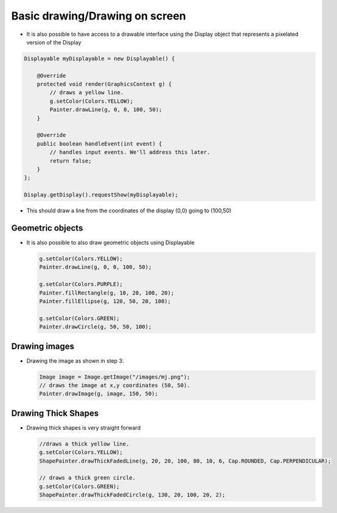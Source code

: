 Basic drawing/Drawing on screen
===============================

-  It is also possible to have access to a drawable interface using the
   Display object that represents a pixelated version of the Display

.. code:: java

    Displayable myDisplayable = new Displayable() {

        @Override
        protected void render(GraphicsContext g) {
            // draws a yellow line.
            g.setColor(Colors.YELLOW);
            Painter.drawLine(g, 0, 0, 100, 50);
        }

        @Override
        public boolean handleEvent(int event) {
            // handles input events. We'll address this later.
            return false;
        }
    };

    Display.getDisplay().requestShow(myDisplayable);

-  This should draw a line from the coordinates of the display (0,0) going to (100,50) 
   
   |image0|
 
Geometric objects
-----------------

-  It is also possible to also draw geometric objects using Displayable

   .. code:: java

       g.setColor(Colors.YELLOW);
       Painter.drawLine(g, 0, 0, 100, 50);

       g.setColor(Colors.PURPLE);
       Painter.fillRectangle(g, 10, 20, 100, 20);
       Painter.fillEllipse(g, 120, 50, 20, 100);

       g.setColor(Colors.GREEN);
       Painter.drawCircle(g, 50, 50, 100);

   |image1|
       
Drawing images
----------------------

-  Drawing the image as shown in step 3:

   .. code:: java

       Image image = Image.getImage("/images/mj.png");
       // draws the image at x,y coordinates (50, 50).
       Painter.drawImage(g, image, 150, 50);

   |image2|

Drawing Thick Shapes
--------------------

-  Drawing thick shapes is very straight forward 

   .. code:: java

       //draws a thick yellow line. 
       g.setColor(Colors.YELLOW);
       ShapePainter.drawThickFadedLine(g, 20, 20, 100, 80, 10, 6, Cap.ROUNDED, Cap.PERPENDICULAR);

       // draws a thick green circle.
       g.setColor(Colors.GREEN);
       ShapePainter.drawThickFadedCircle(g, 130, 20, 100, 20, 2);

   |image3|

.. |image0| image:: images/drawline.PNG
.. |image1| image:: images/geometry.png
.. |image2| image:: images/imagedrawable.png
.. |image3| image:: images/thickshapes.png
